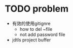 
* TODO problem
- 有效的使用gitignre
  - how to del ~file
  - not add password file
- jdtls project buffer
 
